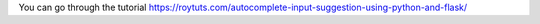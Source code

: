 You can go through the tutorial https://roytuts.com/autocomplete-input-suggestion-using-python-and-flask/